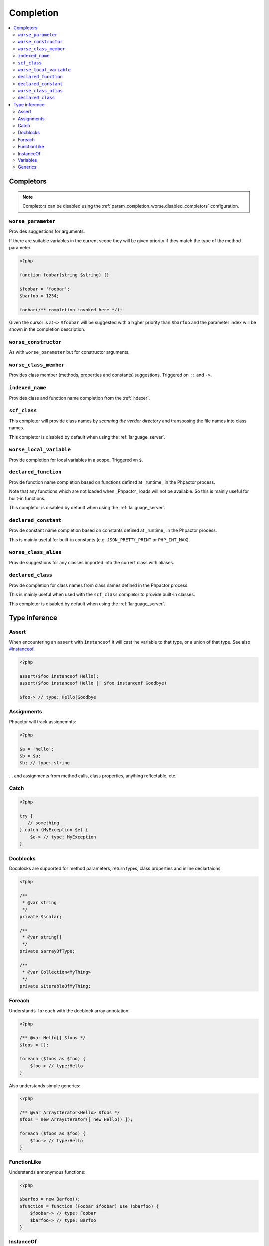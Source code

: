 .. _completion:

Completion
==========

.. contents::
   :depth: 2
   :backlinks: none
   :local:

Completors
----------

.. note::

    Completors can be disabled using the :ref:`param_completion_worse.disabled_completors` configuration.

``worse_parameter``
~~~~~~~~~~~~~~~~~~~

Provides suggestions for arguments.

If there are suitable variables in the current scope they will be given
priority if they match the type of the method parameter.

.. code:: php

    <?php

    function foobar(string $string) {}

    $foobar = 'foobar';
    $barfoo = 1234;

    foobar(/** completion invoked here */);

Given the cursor is at ``<>`` ``$foobar`` will be suggested with a higher
priority than ``$barfoo`` and the parameter index will be shown in the
completion description.

``worse_constructor``
~~~~~~~~~~~~~~~~~~~~~

As with ``worse_parameter`` but for constructor arguments.

``worse_class_member``
~~~~~~~~~~~~~~~~~~~~~~

Provides class member (methods, properties and constants) suggestions.
Triggered on ``::`` and ``->``.

``indexed_name``
~~~~~~~~~~~~~~~~

Provides class and function name completion from the :ref:`indexer`.

``scf_class``
~~~~~~~~~~~~~

This completor will provide class names by *scanning the vendor directory* and
transposing the file names into class names.

This completor is disabled by default when using the :ref:`language_server`.

``worse_local_variable``
~~~~~~~~~~~~~~~~~~~~~~~~

Provide completion for local variables in a scope. Triggered on ``$``.

``declared_function``
~~~~~~~~~~~~~~~~~~~~~

Provide function name completion based on functions defined at _runtime_ in the
Phpactor process. 

Note that any functions which are not loaded when _Phpactor_
loads will not be available. So this is mainly useful for built-in functions.

This completor is disabled by default when using the :ref:`language_server`.

``declared_constant``
~~~~~~~~~~~~~~~~~~~~~~

Provide constant name completion based on constants defined at _runtime_ in the
Phpactor process. 

This is mainly useful for built-in constants (e.g. ``JSON_PRETTY_PRINT`` or
``PHP_INT_MAX``).

``worse_class_alias``
~~~~~~~~~~~~~~~~~~~~~~

Provide suggestions for any classes imported into the current class with
aliases.


``declared_class``
~~~~~~~~~~~~~~~~~~

Provide completion for class names from class names defined in the Phpactor
process.

This is mainly useful when used with the ``scf_class`` completor to provide
built-in classes.

This completor is disabled by default when using the :ref:`language_server`.

Type inference
--------------

Assert
~~~~~~

When encountering an ``assert`` with ``instanceof`` it will cast the
variable to that type, or a union of that type. See also
`#instanceof <#instanceof>`__.

.. code:: php

   <?php

   assert($foo instanceof Hello);
   assert($foo instanceof Hello || $foo instanceof Goodbye)

   $foo-> // type: Hello|Goodbye

Assignments
~~~~~~~~~~~

Phpactor will track assignemnts:

.. code:: php

   <?php

   $a = 'hello';
   $b = $a;
   $b; // type: string

… and assignments from method calls, class properties, anything
reflectable, etc.

Catch
~~~~~

.. code:: php

   <?php

   try {
      // something
   } catch (MyException $e) {
       $e-> // type: MyException
   }

Docblocks
~~~~~~~~~

Docblocks are supported for method parameters, return types, class properties
and inline declartaions

.. code:: php

   <?php

   /**
    * @var string
    */
   private $scalar;

   /**
    * @var string[]
    */
   private $arrayOfType;

   /**
    * @var Collection<MyThing>
    */
   private $iterableOfMyThing;


Foreach
~~~~~~~

Understands ``foreach`` with the docblock array annotation:

.. code:: php

   <?php

   /** @var Hello[] $foos */
   $foos = [];

   foreach ($foos as $foo) {
       $foo-> // type:Hello
   }

Also understands simple generics:

.. code:: php

   <?php

   /** @var ArrayIterator<Hello> $foos */
   $foos = new ArrayIterator([ new Hello() ]);

   foreach ($foos as $foo) {
       $foo-> // type:Hello
   }

FunctionLike
~~~~~~~~~~~~

Understands annonymous functions:

.. code:: php

   <?php

   $barfoo = new Barfoo();
   $function = function (Foobar $foobar) use ($barfoo) {
       $foobar-> // type: Foobar
       $barfoo-> // type: Barfoo
   }

InstanceOf
~~~~~~~~~~

``if`` statements are evaluated, if they contain ``instanceof`` then the
type is inferred:

.. code:: php

   <?php

   if ($foobar instanceof Hello) {
       $foobar-> // type: Hello
   }

.. code:: php

   <?php

   if (false === $foobar instanceof Hello) {
       return;
   }

   $foobar-> // type: Hello

.. code:: php

   <?php

   if ($foobar instanceof Hello || $foobar instanceof Goodbye) {
       $foobar-> // type: Hello|Goodbye
   }

Variables
~~~~~~~~~

Phpactor supports type injection via. docblock:

.. code:: php

   <?php

   /** @var Foobar $foobar */
   $foobar-> // type: Foobar

and inference from parameters:

.. code:: php

   <?php

   function foobar(Barfoo $foobar, $barbar = 'foofoo')
   {
       $foobar; // type: Barfoo
       $barbar; // type: foofoo
   }

Generics
~~~~~~~~

Phpactor currently supports the `@implements` and `@extends` generic tags:

.. code:: php

   <?php

   namespace Foo;

   /**
    * @template T
    * @extends IteratorAggregate<T>
    */
   interface ReflectionCollection extends \IteratorAggregate, \Countable
   {
   }

   /**
    * @template T of ReflectionMember
    * @extends ReflectionCollection<T>
    */
   interface ReflectionMemberCollection extends ReflectionCollection
   {
       /**
        * @return ReflectionMemberCollection<T>
        */
       public function byName(string $name): ReflectionMemberCollection;

       /**
        * @return ReflectionMemberCollection<T>
        */
       public function byMemberType(string $type): ReflectionMemberCollection;
   }

   interface ReflectionClassLike
   {
       public function members(): ReflectionMemberCollection;
   }


   /** @var ReflectionClassLike $reflection */
   $reflection;
   foreach ($reflection->members()->byMemberType('fii')->byName('__construct') as $constructor) {
        $reflection-><>
   }
